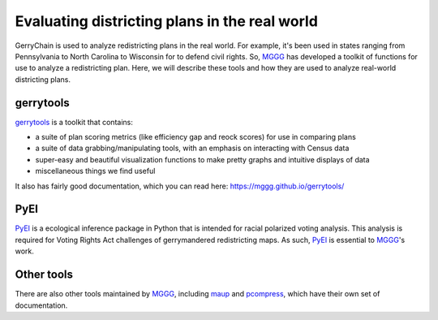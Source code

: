 ==============================================
Evaluating districting plans in the real world
==============================================

GerryChain is used to analyze redistricting plans in the real world. For example, it's
been used in states ranging from Pennsylvania to North Carolina to Wisconsin for to
defend civil rights. So, `MGGG`_ has developed a toolkit of functions for use to analyze
a redistricting plan. Here, we will describe these tools and how they are used to
analyze real-world districting plans.


gerrytools
----------
`gerrytools`_ is a toolkit that contains:

- a suite of plan scoring metrics (like efficiency gap and reock scores) for use in
  comparing plans
- a suite of data grabbing/manipulating tools, with an emphasis on interacting with
  Census data
- super-easy and beautiful visualization functions to make pretty graphs and intuitive
  displays of data
- miscellaneous things we find useful

It also has fairly good documentation, which you can read here: https://mggg.github.io/gerrytools/

PyEI
----
`PyEI`_ is a ecological inference package in Python that is intended for racial
polarized voting analysis. This analysis is required for Voting Rights Act challenges of
gerrymandered redistricting maps. As such, `PyEI`_ is essential to `MGGG`_'s work.


Other tools
-----------
There are also other tools maintained by `MGGG`_, including `maup`_ and
`pcompress`_, which have their own set of documentation.

.. _`MGGG`: https://mggg.org
.. _`gerrytools`: https://github.com/mggg/gerrytools
.. _`PyEI`: https://github.com/mggg/ecological-inference
.. _`maup`: https://github.com/mggg/maup
.. _`pcompress`: https://github.com/mggg/pcompress
